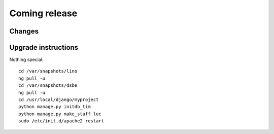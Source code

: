 Coming release
==============

Changes
-------


Upgrade instructions
--------------------

Nothing special::

  cd /var/snapshots/lino
  hg pull -u
  cd /var/snapshots/dsbe
  hg pull -u
  cd /usr/local/django/myproject
  python manage.py initdb_tim
  python manage.py make_staff luc
  sudo /etc/init.d/apache2 restart
